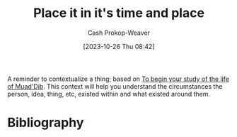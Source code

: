 :PROPERTIES:
:ID:       1acd619d-e252-4f3c-9593-88d2a46ad5f4
:LAST_MODIFIED: [2023-10-26 Thu 08:46]
:END:
#+title: Place it in it's time and place
#+hugo_custom_front_matter: :slug "1acd619d-e252-4f3c-9593-88d2a46ad5f4"
#+author: Cash Prokop-Weaver
#+date: [2023-10-26 Thu 08:42]
#+filetags: :concept:

A reminder to contextualize a thing; based on [[id:dcc436a0-983e-453a-b8db-99fb1576d190][To begin your study of the life of Muad'Dib]]. This context will help you understand the circumstances the person, idea, thing, etc, existed within and what existed around them.

* Flashcards :noexport:
* Bibliography
#+print_bibliography:
